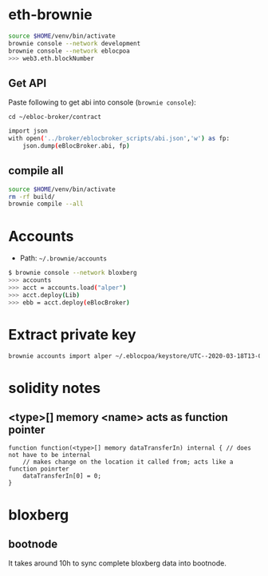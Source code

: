 * eth-brownie

#+begin_src bash
source $HOME/venv/bin/activate
brownie console --network development
brownie console --network eblocpoa
>>> web3.eth.blockNumber
#+end_src

** Get API
Paste following to get abi into console (~brownie console~):

~cd ~/ebloc-broker/contract~

#+begin_src bash
import json
with open('../broker/eblocbroker_scripts/abi.json','w') as fp:
    json.dump(eBlocBroker.abi, fp)
#+end_src

** compile all
#+begin_src bash
source $HOME/venv/bin/activate
rm -rf build/
brownie compile --all
#+end_src
* Accounts

- Path: ~~/.brownie/accounts~

#+begin_src bash
$ brownie console --network bloxberg
>>> accounts
>>> acct = accounts.load("alper")
>>> acct.deploy(Lib)
>>> ebb = acct.deploy(eBlocBroker)
#+end_src

* Extract private key
#+begin_src bash
brownie accounts import alper ~/.eblocpoa/keystore/UTC--2020-03-18T13-02-58.306094822Z--d118b6ef83ccf11b34331f1e7285542ddf70bc49
#+end_src

* solidity notes

** <type>[] memory <name> acts as function pointer
#+begin_src solidity
function function(<type>[] memory dataTransferIn) internal { // does not have to be internal
    // makes change on the location it called from; acts like a function poinrter
    dataTransferIn[0] = 0;
}
#+end_src

* bloxberg
** bootnode
It takes around 10h to sync complete bloxberg data into bootnode.
